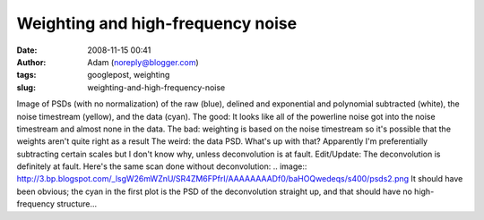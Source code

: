 Weighting and high-frequency noise
##################################
:date: 2008-11-15 00:41
:author: Adam (noreply@blogger.com)
:tags: googlepost, weighting
:slug: weighting-and-high-frequency-noise

.. image:: http://1.bp.blogspot.com/_lsgW26mWZnU/SR4DzVCz1WI/AAAAAAAADfk/cJ70OPeqEzg/s400/psds.png
Image of PSDs (with no normalization) of the raw (blue), delined and
exponential and polynomial subtracted (white), the noise timestream
(yellow), and the data (cyan).
The good: It looks like all of the powerline noise got into the noise
timestream and almost none in the data.
The bad: weighting is based on the noise timestream so it's possible
that the weights aren't quite right as a result
The weird: the data PSD. What's up with that? Apparently I'm
preferentially subtracting certain scales but I don't know why, unless
deconvolution is at fault.
Edit/Update: The deconvolution is definitely at fault. Here's the same
scan done without deconvolution:
.. image:: http://3.bp.blogspot.com/_lsgW26mWZnU/SR4ZM6FPfrI/AAAAAAAADf0/baHOQwedeqs/s400/psds2.png
It should have been obvious; the cyan in the first plot is the PSD of
the deconvolution straight up, and that should have no high-frequency
structure...

.. _|image2|: http://1.bp.blogspot.com/_lsgW26mWZnU/SR4DzVCz1WI/AAAAAAAADfk/cJ70OPeqEzg/s1600-h/psds.png
.. _|image3|: http://3.bp.blogspot.com/_lsgW26mWZnU/SR4ZM6FPfrI/AAAAAAAADf0/baHOQwedeqs/s1600-h/psds2.png

.. |image2| image:: http://1.bp.blogspot.com/_lsgW26mWZnU/SR4DzVCz1WI/AAAAAAAADfk/cJ70OPeqEzg/s400/psds.png
.. |image3| image:: http://3.bp.blogspot.com/_lsgW26mWZnU/SR4ZM6FPfrI/AAAAAAAADf0/baHOQwedeqs/s400/psds2.png
